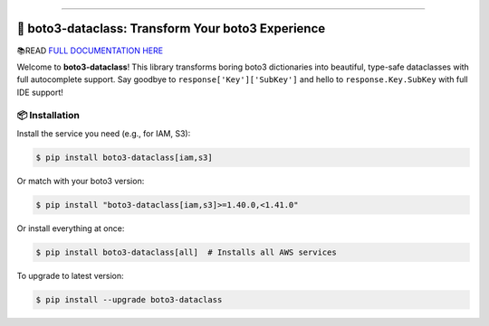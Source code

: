 
.. image:: https://readthedocs.org/projects/boto3-dataclass/badge/?version=latest
    :target: https://boto3-dataclass.readthedocs.io/en/latest/
    :alt: Documentation Status

.. .. image:: https://github.com/MacHu-GWU/boto3_dataclass-project/actions/workflows/main.yml/badge.svg
    :target: https://github.com/MacHu-GWU/boto3_dataclass-project/actions?query=workflow:CI

.. image:: https://codecov.io/gh/MacHu-GWU/boto3_dataclass-project/branch/main/graph/badge.svg
    :target: https://codecov.io/gh/MacHu-GWU/boto3_dataclass-project

.. image:: https://img.shields.io/pypi/v/boto3-dataclass.svg
    :target: https://pypi.python.org/pypi/boto3-dataclass

.. image:: https://img.shields.io/pypi/l/boto3-dataclass.svg
    :target: https://pypi.python.org/pypi/boto3-dataclass

.. image:: https://img.shields.io/pypi/pyversions/boto3-dataclass.svg
    :target: https://pypi.python.org/pypi/boto3-dataclass

.. image:: https://img.shields.io/badge/✍️_Release_History!--None.svg?style=social&logo=github
    :target: https://github.com/MacHu-GWU/boto3_dataclass-project/blob/main/release-history.rst

.. image:: https://img.shields.io/badge/⭐_Star_me_on_GitHub!--None.svg?style=social&logo=github
    :target: https://github.com/MacHu-GWU/boto3_dataclass-project

------

.. image:: https://img.shields.io/badge/Link-API-blue.svg
    :target: https://boto3-dataclass.readthedocs.io/en/latest/py-modindex.html

.. image:: https://img.shields.io/badge/Link-Install-blue.svg
    :target: `install`_

.. image:: https://img.shields.io/badge/Link-GitHub-blue.svg
    :target: https://github.com/MacHu-GWU/boto3_dataclass-project

.. image:: https://img.shields.io/badge/Link-Submit_Issue-blue.svg
    :target: https://github.com/MacHu-GWU/boto3_dataclass-project/issues

.. image:: https://img.shields.io/badge/Link-Request_Feature-blue.svg
    :target: https://github.com/MacHu-GWU/boto3_dataclass-project/issues

.. image:: https://img.shields.io/badge/Link-Download-blue.svg
    :target: https://pypi.org/pypi/boto3-dataclass#files


🚀 boto3-dataclass: Transform Your boto3 Experience
==============================================================================
.. image:: https://boto3-dataclass.readthedocs.io/en/latest/_static/boto3_dataclass-logo.png
    :target: https://boto3-dataclass.readthedocs.io/en/latest/

📚READ `FULL DOCUMENTATION HERE <https://boto3-dataclass.readthedocs.io/en/latest/>`_

Welcome to **boto3-dataclass**! This library transforms boring boto3 dictionaries into beautiful, type-safe dataclasses with full autocomplete support. Say goodbye to ``response['Key']['SubKey']`` and hello to ``response.Key.SubKey`` with full IDE support!

.. _install:

📦 Installation
------------------------------------------------------------------------------

Install the service you need (e.g., for IAM, S3):

.. code-block:: console

    $ pip install boto3-dataclass[iam,s3]

Or match with your boto3 version:

.. code-block:: console

    $ pip install "boto3-dataclass[iam,s3]>=1.40.0,<1.41.0"

Or install everything at once:

.. code-block:: console

    $ pip install boto3-dataclass[all]  # Installs all AWS services

To upgrade to latest version:

.. code-block:: console

    $ pip install --upgrade boto3-dataclass

